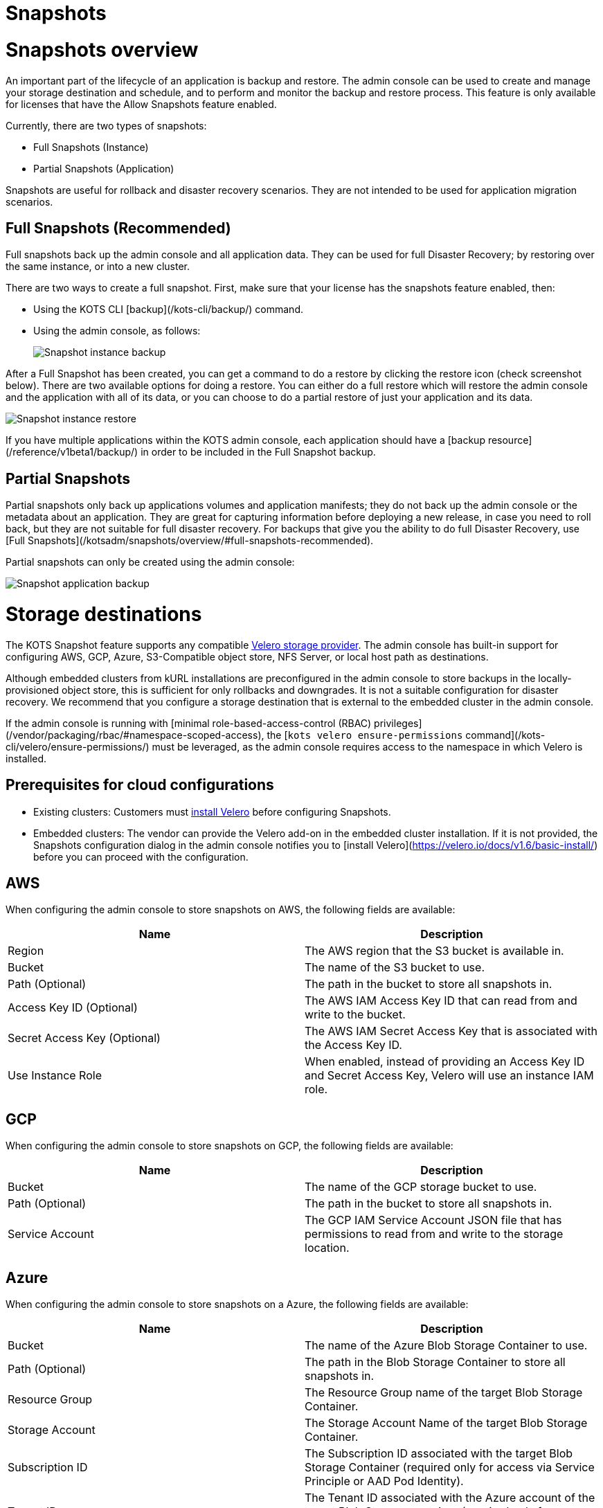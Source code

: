 = Snapshots

:page-slug: /docs/admin_console/snapshots/
:page-order: 0
:page-section: Admin console

= Snapshots overview

An important part of the lifecycle of an application is backup and restore. The admin console can be used to create and manage your storage destination and schedule, and to perform and monitor the backup and restore process. This feature is only available for licenses that have the Allow Snapshots feature enabled.

Currently, there are two types of snapshots:

* Full Snapshots (Instance)
* Partial Snapshots (Application)

Snapshots are useful for rollback and disaster recovery scenarios. They are not intended to be used for application migration scenarios.

== Full Snapshots (Recommended)

Full snapshots back up the admin console and all application data.
They can be used for full Disaster Recovery; by restoring over the same instance, or into a new cluster.

There are two ways to create a full snapshot. First, make sure that your license has the snapshots feature enabled, then:

* Using the KOTS CLI [backup](/kots-cli/backup/) command.
* Using the admin console, as follows:
+
image::snapshot-instance-backup.png[Snapshot instance backup]

After a Full Snapshot has been created, you can get a command to do a restore by clicking the restore icon (check screenshot below).
There are two available options for doing a restore. You can either do a full restore which will restore the admin console and the application with all of its data, or you can choose to do a partial restore of just your application and its data.

image::snapshot-instance-restore.png[Snapshot instance restore]

If you have multiple applications within the KOTS admin console, each application should have a [backup resource](/reference/v1beta1/backup/) in order to be included in the Full Snapshot backup.

== Partial Snapshots

Partial snapshots only back up applications volumes and application manifests; they do not back up the admin console or the metadata about an application.
They are great for capturing information before deploying a new release, in case you need to roll back, but they are not suitable for full disaster recovery.
For backups that give you the ability to do full Disaster Recovery, use [Full Snapshots](/kotsadm/snapshots/overview/#full-snapshots-recommended).

Partial snapshots can only be created using the admin console:

image::snapshot-application-backup.png[Snapshot application backup]

= Storage destinations

The KOTS Snapshot feature supports any compatible https://velero.io/docs/main/supported-providers/[Velero storage provider].
The admin console has built-in support for configuring AWS, GCP, Azure, S3-Compatible object store, NFS Server, or local host path as destinations.

Although embedded clusters from kURL installations are preconfigured in the admin console to store backups in the locally-provisioned object store, this is sufficient for only rollbacks and downgrades. It is not a suitable configuration for disaster recovery. We recommend that you configure a storage destination that is external to the embedded cluster in the admin console.

If the admin console is running with [minimal role-based-access-control (RBAC) privileges](/vendor/packaging/rbac/#namespace-scoped-access), the [`kots velero ensure-permissions` command](/kots-cli/velero/ensure-permissions/) must be leveraged, as the admin console requires access to the namespace in which Velero is installed.

== Prerequisites for cloud configurations

* Existing clusters: Customers must https://velero.io/docs/v1.6/basic-install/[install Velero] before configuring Snapshots.
* Embedded clusters: The vendor can provide the Velero add-on in the embedded cluster installation. If it is not provided, the Snapshots configuration dialog in the admin console notifies you to [install Velero](https://velero.io/docs/v1.6/basic-install/) before you can proceed with the configuration.


== AWS

When configuring the admin console to store snapshots on AWS, the following fields are available:

[cols="1,1"]
|===
|Name |Description

|Region
|The AWS region that the S3 bucket is available in.

|Bucket
|The name of the S3 bucket to use.

|Path (Optional)
|The path in the bucket to store all snapshots in.

|Access Key ID (Optional)
|The AWS IAM Access Key ID that can read from and write to the bucket.

|Secret Access Key (Optional)
|The AWS IAM Secret Access Key that is associated with the Access Key ID.

|Use Instance Role
|When enabled, instead of providing an Access Key ID and Secret Access Key, Velero will use an instance IAM role.
|===

== GCP

When configuring the admin console to store snapshots on GCP, the following fields are available:

[cols="1,1"]
|===
|Name |Description

|Bucket
|The name of the GCP storage bucket to use.

|Path (Optional)
|The path in the bucket to store all snapshots in.

|Service Account
|The GCP IAM Service Account JSON file that has permissions to read from and write to the storage location.
|===

== Azure

When configuring the admin console to store snapshots on a Azure, the following fields are available:

[cols="1,1"]
|===
|Name |Description

|Bucket
|The name of the Azure Blob Storage Container to use.

|Path (Optional)
|The path in the Blob Storage Container to store all snapshots in.

|Resource Group
|The Resource Group name of the target Blob Storage Container.

|Storage Account
|The Storage Account Name of the target Blob Storage Container.

|Subscription ID
|The Subscription ID associated with the target Blob Storage Container (required only for access via Service Principle or AAD Pod Identity).

|Tenant ID
|The Tenant ID associated with the Azure account of the target Blob Storage container (required only for access via Service Principle).

|Client ID
|The Client ID of a Service Principle with access to the target Container (required only for access via Service Principle).

|Client Secret
|The Client Secret of a Service Principle with access to the target Container (required only for access via Service Principle).

|Cloud Name
|The Azure cloud for the target storage (options: AzurePublicCloud, AzureUSGovernmentCloud, AzureChinaCloud, AzureGermanCloud).
|===

Only connections with Service Principles are supported at this time.
For more information about authentication methods and setting up Azure, see the https://github.com/vmware-tanzu/velero-plugin-for-microsoft-azure[Velero Plugin for Microsoft Azure] documentation.

== S3 Compatible

When configuring the admin console to store snapshots on an S3-Compatible storage, the following fields are available:

[cols="1,1"]
|===
|Name |Description

|Region
|The AWS region that the S3 bucket is available in.

|Endpoint
|The endpoint to use to connect to the bucket.

|Bucket
|The name of the S3 bucket to use.

|Path (Optional)
|The path in the bucket to store all snapshots in.

|Access Key ID (Optional)
|The AWS IAM Access Key ID that can read from and write to the bucket.

|Secret Access Key (Optional)
|The AWS IAM Secret Access Key that is associated with the Access Key ID.

|Use Instance Role
|When enabled, instead of providing an Access Key ID and Secret Access Key, Velero will use an instance IAM role.
|===

== Network File System (NFS)

> Introduced in KOTS v1.33.0

* [Configuring NFS](/kotsadm/snapshots/configuring-nfs/)


== Host Path

> Introduced in KOTS v1.33.0

* [Configuring a host path](/kotsadm/snapshots/configuring-hostpath/)


= Configuring NFS

> Introduced in KOTS v1.33.0

The steps described in this section are only necessary if you wish to configure a Network File System (NFS) as your KOTS Snapshots [storage destination](/kotsadm/snapshots/storage-destinations/).

== Prerequisites

* The NFS server must be already set up and configured to allow access from all the nodes in the cluster.
* All of the nodes in the cluster must have the necessary NFS client packages installed to be able to communicate with the NFS server. For example, the `nfs-common` package is a very common package used on Ubuntu.
* Any firewalls (if any) must be properly configured to allow traffic between the NFS server and clients (cluster nodes).

== Embedded Clusters

Embedded clusters set up using installers that include the https://kurl.sh/docs/add-ons/velero[Velero] add-on are configured by default to store snapshots internally in the cluster.
There are two ways to change this configuration to use NFS:

* Using the KOTS CLI [velero configure-nfs](/kots-cli/velero/configure-nfs/) command.
* Using the admin console (Check screenshots below):

. Click the **Snapshots** tab.
. Click **Settings and Schedule**, and click the **Network File System (NFS)** dropdown option.
+
![Snapshot Destination Dropdown NFS](/images/snapshot-destination-dropdown-nfs.png)

. Enter the NFS server hostname or IP Address, and the path that is exported by the NFS server. Click **Update storage settings**. This step can take a couple of minutes to complete.
+
![Snapshot Destination NFS Fields](/images/snapshot-destination-nfs-fields.png)
+
When configuring the admin console to store snapshots on an NFS server, the following fields are available:
+
Server:: The hostname or IP address of the NFS server.
+
Path:: The path that is exported by the NFS server.


== Existing Clusters

NOTE: If Velero is already installed in the cluster, you can follow the same instructions mentioned in the [Embedded Clusters](/kotsadm/snapshots/configuring-nfs/#embedded-clusters) section.

If Velero is not yet installed in the cluster, the first step is to set up and deploy the necessary components that are going to be used to install and set up Velero with NFS.
This can be done in two ways:

=== Using the KOTS CLI

The [velero configure-nfs](/kots-cli/velero/configure-nfs/) CLI command can be used to configure NFS for either online or airgapped installations.
After this command has run and completed successfully, it will detect if Velero is not installed and print out specific instructions on how to install and set up Velero.

**Online Installations**

[source,terminal]
----
kubectl kots velero configure-nfs --nfs-server <hostname-or-ip> --nfs-path /path/to/directory --namespace <namespace>
----

**Airgapped Installations**

[source,terminal]
----
kubectl kots velero configure-nfs \
  --nfs-server <hostname-or-ip> \
  --nfs-path /path/to/directory \
  --namespace <namespace> \
  --kotsadm-registry private.registry.host \
  --kotsadm-namespace application-name \
  --registry-username ro-username \
  --registry-password ro-password
----

=== Using the admin console

. Click the **Snapshots** tab.
. Click the **Settings and Schedule** tab.
+
A dialog opens that contains instructions for setting up Velero with different providers.

. Click the **NFS** provider option.
+
![Snapshot Provider NFS](/images/snapshot-provider-nfs.png)
+
A dialog opens for configuring NFS.

. Enter the NFS server hostname or IP Address, and the path that is exported by the NFS server. Click **Configure**. This step can take a few minutes to complete.
+
![Snapshot Provider NFS Fields](/images/snapshot-provider-nfs-fields.png)
+
A dialog opens and contains a CLI command that will print out instructions on how to set up Velero with the deployed NFS configuration/components.
+
![Snapshot Provider File System Next Steps](/images/snapshot-provider-fs-next-steps.png)
+
. Run the CLI command and follow the instructions to install Velero.
. From the admin console, either refresh the page or click **Check for Velero** to retry detecting Velero.


= Configuring a host path

> Introduced in KOTS v1.33.0

The steps described in this section are only necessary if you want to configure a Host Path destination as your KOTS Snapshots [storage destination](/kotsadm/snapshots/storage-destinations/).

IMPORTANT: Make sure that the host path exists and is writable by the user:group 1001:1001 on all the nodes in the cluster.

== Embedded Clusters

Embedded clusters set up using installers that include the https://kurl.sh/docs/add-ons/velero[Velero] add-on are configured by default to store snapshots internally in the cluster.
There are two ways to change this configuration to use a Host Path:

* Using the KOTS CLI [velero configure-hostpath](/kots-cli/velero/configure-hostpath/) command.
* Using the admin console (Check screenshots below):

. Click the **Snapshots** tab.
. Click the **Settings and Schedule** tab, and click the **Host Path** dropdown option.
+
![Snapshot Destination Dropdown Host Path](/images/snapshot-destination-dropdown-hostpath.png)

. Enter the path to the directory on the node, and click **Update storage settings**. This step can take a couple of minutes to complete.
+
![Snapshot Destination Host Path Fields](/images/snapshot-destination-hostpath-field.png)
+
When configuring the admin console to store snapshots on a local host path, the following fields are available:

Host Path:: A local host path on the node.



== Existing Clusters

NOTE: If Velero is already installed in the cluster, you can follow the same instructions mentioned in the [Embedded Clusters](/kotsadm/snapshots/configuring-hostpath/#embedded-clusters) section.

If Velero is not yet installed in the cluster, the first step is to set up and deploy the necessary components that are going to be used to install and set up Velero with the provided host path.
This can be done in two ways:

=== Using the KOTS CLI

The [velero configure-hostpath](/kots-cli/velero/configure-hostpath/) CLI command can be used to configure a host path for either online or airgapped installations.
After this command has run and completed successfully, it will detect if Velero is not installed and print out specific instructions on how to install and set up Velero.

**Online Installations**

[source,terminal]
----
kubectl kots velero configure-hostpath --hostpath /path/to/directory --namespace <namespace>
----

**Airgapped Installations**

[source,terminal]
----
kubectl kots velero configure-hostpath \
  --hostpath /path/to/directory \
  --namespace <namespace> \
  --kotsadm-registry private.registry.host \
  --kotsadm-namespace application-name \
  --registry-username ro-username \
  --registry-password ro-password
----

=== Using the admin console

. Click the **Snapshots** tab.
. Click the **Settings and Schedule** tab.
+
A dialog opens that contains instructions for setting up Velero with different providers.

. Click the **Host Path** provider option (check screenshot below).
+
![Snapshot Provider Host Path](/images/snapshot-provider-hostpath.png)
+
A dialog opens for configuring the host path.

. Enter the path to the directory on the node, and click **Configure**. This step can take a few minutes to complete.
+
![Snapshot Provider Host Path Fields](/images/snapshot-provider-hostpath-field.png)
+
 A dialog opens containing a CLI command that will print out instructions on how to set up Velero with the deployed host path configuration/components.
+
![Snapshot Provider File System Next Steps](/images/snapshot-provider-fs-next-steps.png)

. Run the CLI command and follow the instructions.
. From the admin console, either refresh the page or click **Check for Velero** to retry detecting Velero.


= Schedules

The admin console contains a user interface for configuring regular snapshots.


== Retention

The default retention period for snapshots is 1 month. Setting the retention only affects snapshots created after the time of the change. For example, if an existing snapshot had a retention of 1 year and is already 6 months old, and a user then uses the UI to change the retention to 1 month, the existing snapshot will still be around for another 6 months.


== Automatic snapshots

The following screenshot contains instructions on how to enable and configure automatic scheduled snapshots.

![Snapshot Schedule](/images/snapshot-schedule.png)



= Partial snapshots restore

When restoring a partial snapshot, the admin console will first "undeploy" the correct application. During this process, all existing application manifests are removed from the cluster, and all PersistentVolumeClaims are deleted. This action is not reversible.

The restore process then re-deploys all application manifests to the namespace, and all pods will have an extra `initContainer` and an extra directory named `.velero`. This is used for restore hooks.

For more information about the actual restore process, see the https://velero.io/docs/v1.5/restore-reference/[Velero documentation].


= Disaster recovery

To setup disaster recovery snapshots, backups should be configured to use a store that exists outside of the cluster. This is especially true for [embedded kURL installs](/kotsadm/installing/installing-embedded-cluster/).

== Restoring an existing cluster

. Begin with installing a version of Velero compatible with the one that was used to make the snapshot.
* If restoring from an [NFS](/kotsadm/snapshots/storage-destinations/#network-file-system-nfs) or a [Host Path](/kotsadm/snapshots/storage-destinations/#host-path) storage destination, please refer to the [Configuring NFS](/kotsadm/snapshots/configuring-nfs/) or [Configuring a Host Path](/kotsadm/snapshots/configuring-hostpath/) documentation for the configuration steps and how to set up Velero.
* Otherwise, see the Velero documention for https://velero.io/docs/v1.5/basic-install/[installing] and https://velero.io/plugins/[configuring] the plugins.
+
NOTE: Restic is required and `--restic` flag must be used with `velero install` command.

. Use the KOTS CLI to [list backups](/kots-cli/backup/ls/) and [create restores](/kots-cli/restore/).

== Restoring an online embedded cluster

. Setup the [embedded cluster](/kotsadm/installing/installing-embedded-cluster/#online-installations),
. Use the KOTS CLI to configure the pre-installed velero setup to point at the snapshot storage destination. Consult the relevant CLI documentation for your provider:
+
* [AWS S3 Configuration](/kots-cli/velero/configure-aws-s3/)
* [Azure Configuration](/kots-cli/velero/configure-azure/)
* [GCP Configuration](/kots-cli/velero/configure-gcp/)
* [S3-Other Coniguration (e.g. Minio)](/kots-cli/velero/configure-other-s3/)
* [NFS Configuration](/kotsadm/snapshots/configuring-nfs/)
* [HostPath Configuration](/kotsadm/snapshots/configuring-hostpath/)

. Use the KOTS CLI to [list backups](/kots-cli/backup/ls/) and [create restores](/kots-cli/restore/).

== Restoring an airgapped embedded cluster

An airgapped embedded kURL cluster can be restored only if the store backend used for backups is accessible from the new cluster. kURL installer must also be able to assign the same IP address to the embedded private image registry in the new cluster. kURL installer must be provided with the correct registry IP address:

[source, terminal]
----
cat install.sh | sudo bash -s airgap kurl-registry-ip=<ip>
----

Note that the registry from the old cluster does not need to be (and should not be) accessible.

. Setup the cluster in accordance with the above guidance and [airgap cluster install documentation](/kotsadm/installing/installing-embedded-cluster/#airgapped-installations)
. Use the KOTS CLI to configure the pre-installed velero setup to point at the snapshot storage destination. Consult the relevant CLI documentation for your provider:
+
    * [AWS S3 Configuration](/kots-cli/velero/configure-aws-s3/)
    * [Azure Configuration](/kots-cli/velero/configure-azure/)
    * [GCP Configuration](/kots-cli/velero/configure-gcp/)
    * [S3-Other Coniguration (e.g. Minio)](/kots-cli/velero/configure-other-s3/)
    * [NFS Configuration](/kotsadm/snapshots/configuring-nfs/)
    * [HostPath Configuration](/kotsadm/snapshots/configuring-hostpath/)

. Use the KOTS CLI to [list backups](/kots-cli/backup/ls/) and [create restores](/kots-cli/restore/).


= Troubleshooting

Sometimes things are working right and an installation is not able to start a backup or complete a restore. This document offers some solutions to common problems.
When a snapshot fails, a support bundle will be collected and stored automatically. Because this is a point-in-time collection of all logs and system state at the time of the failed snapshot, this is a good place to view the logs.

== Velero is crashing

If Velero is crashing and not starting, some common causes are:

==== Invalid cloud credentials

If the cloud access credentials are invalid or do not have access to the location in the configuration, Velero will crashloop. The velero logs will be included in a support bundle, and the message will look like this.
If this is the case, recommend that the access key / secret or service account json are validated.

[source,terminal]
----
time="2020-04-10T14:22:24Z" level=info msg="Checking existence of namespace" logSource="pkg/cmd/server/server.go:337" namespace=velero
time="2020-04-10T14:22:24Z" level=info msg="Namespace exists" logSource="pkg/cmd/server/server.go:343" namespace=velero
time="2020-04-10T14:22:27Z" level=info msg="Checking existence of Velero custom resource definitions" logSource="pkg/cmd/server/server.go:372"
time="2020-04-10T14:22:31Z" level=info msg="All Velero custom resource definitions exist" logSource="pkg/cmd/server/server.go:406"
time="2020-04-10T14:22:31Z" level=info msg="Checking that all backup storage locations are valid" logSource="pkg/cmd/server/server.go:413"
An error occurred: some backup storage locations are invalid: backup store for location "default" is invalid: rpc error: code = Unknown desc = NoSuchBucket: The specified bucket does not exist
        status code: 404, request id: BEFAE2B9B05A2DCF, host id: YdlejsorQrn667ziO6Xr6gzwKJJ3jpZzZBMwwMIMpWj18Phfii6Za+dQ4AgfzRcxavQXYcgxRJI=
----


==== Invalid top-level directories

Another commonly seen problem in Velero starting is a reconfigured or re-used bucket. When configuring Velero to use a bucket, the bucket cannot contain other data, or else Velero will crash.
In this case, the error in the Velero logs will be:

[source,terminal]
----
time="2020-04-10T14:12:42Z" level=info msg="Checking existence of namespace" logSource="pkg/cmd/server/server.go:337" namespace=velero
time="2020-04-10T14:12:42Z" level=info msg="Namespace exists" logSource="pkg/cmd/server/server.go:343" namespace=velero
time="2020-04-10T14:12:44Z" level=info msg="Checking existence of Velero custom resource definitions" logSource="pkg/cmd/server/server.go:372"
time="2020-04-10T14:12:44Z" level=info msg="All Velero custom resource definitions exist" logSource="pkg/cmd/server/server.go:406"
time="2020-04-10T14:12:44Z" level=info msg="Checking that all backup storage locations are valid" logSource="pkg/cmd/server/server.go:413"
An error occurred: some backup storage locations are invalid: backup store for location "default" is invalid: Backup store contains invalid top-level directories: [other-directory]
----

== Snapshot restore is failing

==== Service NodePort is already allocated

Example error message:

![Snapshot Troubleshoot Service NodePort](/images/snapshot-troubleshoot-service-nodeport.png)

There is a known issue in older Kubernetes versions (< 1.19) where using a static NodePort for services can collide in multi-primary HA setup when recreating the services. you can find more details about the issue here: https://github.com/kubernetes/kubernetes/issues/85894.

This issue has been fixed in Kubernetes version 1.19, you can find more details about the fix here: https://github.com/kubernetes/kubernetes/pull/89937.

Summary: upgrading to Kubernetes version 1.19+ should resolve the issue.

==== Partial snapshot restore is stuck in progress

In the KOTS UI, you'll see at least one volume restore progress bar frozen at 0%. Example admin console display:

![Snapshot Troubleshoot Frozen Restore](/images/snapshot-troubleshoot-frozen-restore.png)

You can confirm this is the same issue by running `kubectl get pods -n <application namespace>`, and you should see at least one pod stuck in initialization:

[source, terminal]
----
NAME                                  READY   STATUS      RESTARTS   AGE
example-mysql-0                       0/1     Init:0/2    0          4m15s  #<- the offending pod
example-nginx-77b878b4f-zwv2h         3/3     Running     0          4m15s
----

We've seen this issue with Velero version 1.5.4 and opened up https://github.com/vmware-tanzu/velero/issues/3686[this issue] with the project to inspect the root cause. However we have not experienced this using Velero 1.6.0 or greater.

Summary: Upgrade Velero to 1.6.0 using kURL or the https://velero.io/docs/v1.6/upgrade-to-1.6/[Velero instructions].
